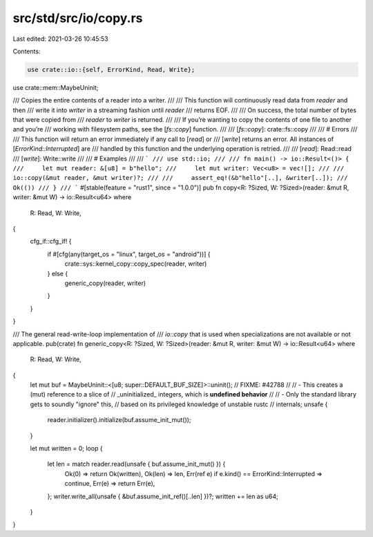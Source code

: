 src/std/src/io/copy.rs
======================

Last edited: 2021-03-26 10:45:53

Contents:

.. code-block:: rs

    use crate::io::{self, ErrorKind, Read, Write};
use crate::mem::MaybeUninit;

/// Copies the entire contents of a reader into a writer.
///
/// This function will continuously read data from `reader` and then
/// write it into `writer` in a streaming fashion until `reader`
/// returns EOF.
///
/// On success, the total number of bytes that were copied from
/// `reader` to `writer` is returned.
///
/// If you’re wanting to copy the contents of one file to another and you’re
/// working with filesystem paths, see the [`fs::copy`] function.
///
/// [`fs::copy`]: crate::fs::copy
///
/// # Errors
///
/// This function will return an error immediately if any call to [`read`] or
/// [`write`] returns an error. All instances of [`ErrorKind::Interrupted`] are
/// handled by this function and the underlying operation is retried.
///
/// [`read`]: Read::read
/// [`write`]: Write::write
///
/// # Examples
///
/// ```
/// use std::io;
///
/// fn main() -> io::Result<()> {
///     let mut reader: &[u8] = b"hello";
///     let mut writer: Vec<u8> = vec![];
///
///     io::copy(&mut reader, &mut writer)?;
///
///     assert_eq!(&b"hello"[..], &writer[..]);
///     Ok(())
/// }
/// ```
#[stable(feature = "rust1", since = "1.0.0")]
pub fn copy<R: ?Sized, W: ?Sized>(reader: &mut R, writer: &mut W) -> io::Result<u64>
where
    R: Read,
    W: Write,
{
    cfg_if::cfg_if! {
        if #[cfg(any(target_os = "linux", target_os = "android"))] {
            crate::sys::kernel_copy::copy_spec(reader, writer)
        } else {
            generic_copy(reader, writer)
        }
    }
}

/// The general read-write-loop implementation of
/// `io::copy` that is used when specializations are not available or not applicable.
pub(crate) fn generic_copy<R: ?Sized, W: ?Sized>(reader: &mut R, writer: &mut W) -> io::Result<u64>
where
    R: Read,
    W: Write,
{
    let mut buf = MaybeUninit::<[u8; super::DEFAULT_BUF_SIZE]>::uninit();
    // FIXME: #42788
    //
    //   - This creates a (mut) reference to a slice of
    //     _uninitialized_ integers, which is **undefined behavior**
    //
    //   - Only the standard library gets to soundly "ignore" this,
    //     based on its privileged knowledge of unstable rustc
    //     internals;
    unsafe {
        reader.initializer().initialize(buf.assume_init_mut());
    }

    let mut written = 0;
    loop {
        let len = match reader.read(unsafe { buf.assume_init_mut() }) {
            Ok(0) => return Ok(written),
            Ok(len) => len,
            Err(ref e) if e.kind() == ErrorKind::Interrupted => continue,
            Err(e) => return Err(e),
        };
        writer.write_all(unsafe { &buf.assume_init_ref()[..len] })?;
        written += len as u64;
    }
}


